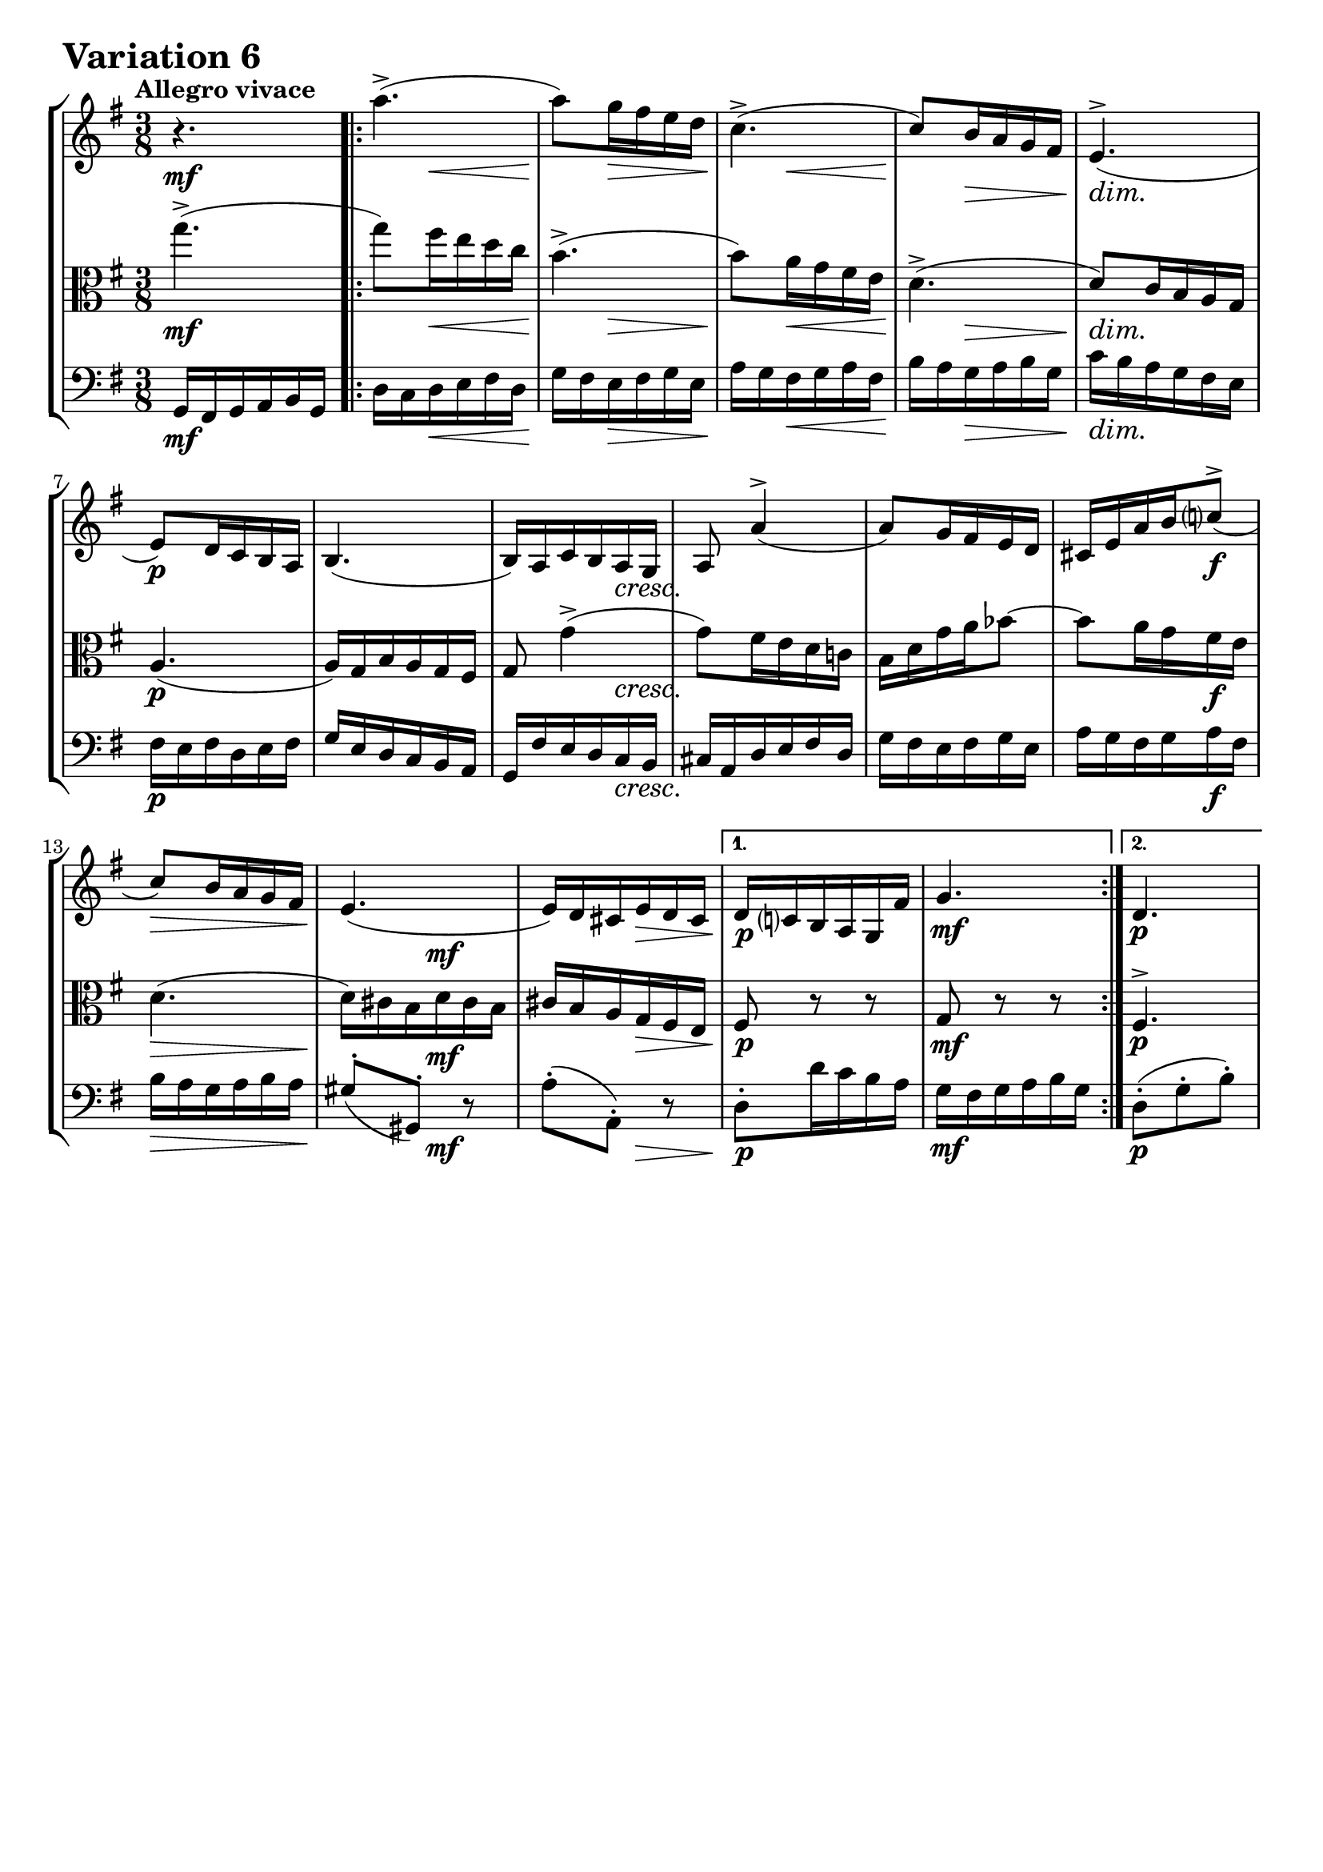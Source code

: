 \version "2.24.2"

#(set-default-paper-size "a4")

\paper {
    ragged-bottom = ##t
    print-page-number = ##f
    print-all-headers = ##f
    tagline = ##f
    indent = #0
    page-breaking = #ly:optimal-breaking
}

\pointAndClickOff

violin = \relative a'' {
    \set Score.alternativeNumberingStyle = #'numbers
    \accidentalStyle modern-voice-cautionary
    \override Rest.staff-position = #0
    \dotsNeutral \dynamicNeutral \phrasingSlurNeutral \slurNeutral \stemNeutral \textSpannerNeutral \tieNeutral \tupletNeutral
    \set Staff.midiInstrument = "violin"

    r4.
    \repeat volta 2 {
        a4.-> (
        a8 ) [ g16 fis e d ]
        c4.-> (
        %5
        c8 ) [ b16 a g fis ]
        e4.-> (
        e8 ) [ d16 c b a ]
        b4. (
        %9
        b16 ) [ a c b a g ]
        a8 a'4-> (
        a8 ) [ g16 fis e d ]
        cis16 [ e a b c8-> ( ]
        %13
        c8 ) [ b16 a g fis ]
        e4. (
        e16 ) [ d cis e d cis ]
    }
    \alternative {
        %16
        {d16 [ c b a g fis' ]
        g4.}
        { d4.
        \tag #'full { \pageBreak }
        r4.}
    }

    \repeat volta 2 {
        b''4.-> ~ | % 18
        b8 [ a16 g16 fis16 e16 ] | % 19
        dis8 d4-> ( | % 20
        d8 ) [ c16 b16 a16 g16 ] | % 21
        fis4. ( | % 22
        fis16 ) [ e16 dis!16 fis16 e16 dis16 ] | % 23
        e16 d!16 c16 b16 a16 gis16 | % 26
        a8 r8 r8 | % 27
        d4.-> ~ | % 28
        d16 [ b16 c16 a16 c16 e16 ] | % 29
        fis4.-> ( | % 30
        fis16 ) [ dis16 e16 c16 e16 g16 ] | % 31
        a4.-> ~ | % 32
        a16 [ g16 fis16 a16 g16 fis16 ] | % 33

        g16 [ fis16 e16 d16 c16 b16 ] | % 32
    }
    \alternative {
        { a8 r r } %33
        { g'4. }
    }
    \bar "|."
}

viola = \relative a'' {
    \set Score.alternativeNumberingStyle = #'numbers
    \accidentalStyle modern-voice-cautionary
    \override Rest.staff-position = #0
    \dotsNeutral \dynamicNeutral \phrasingSlurNeutral \slurNeutral \stemNeutral \textSpannerNeutral \tieNeutral \tupletNeutral
    \set Staff.midiInstrument = "viola"

    g4.-> ( | % 1
    \repeat volta 2 {
        g8 ) [ fis16 e16 d16 c16 ] | % 2
        b4.-> ( | % 3
        b8 ) [ a16 g16 fis16 e16 ] | % 4
        d4.-> ( | % 5
        d8 ) [ c16 b16 a16 g16 ] | % 6
        a4. ( | % 7
        a16 ) [ g16 b16 a16 g16 fis16 ] | % 8
        g8 g'4-> ( | % 9
        g8 ) [ fis16 e16 d16 c!16 ] | % 10
        b16 [ d16 g16 a16 bes8 ~ ] | % 11
        bes8 [ a16 g16 fis16 e16 ] | % 12
        d4. ( | % 13
        d16 ) [ cis16 b16 d16 cis16 b16 ] | % 14
        cis16 [ b16 a16 g16 fis16 e16 ] | % 15
    }
    \alternative {
        { fis8 r8 r8 | % 16
        g8 r8 r8}
        { fis4.->
        \tag #'full { \pageBreak }
        a''4. -> ~}
    }

    \repeat volta 2 {
        a8 [ g16 fis16 e16 d16 ] | % 18
        cis8 c4-> ~ | % 19
        c8 [ b16 a16 gis16 fis16 ] | % 20
        e4. ~ | % 21
        e16 [ dis16 cis16 e16 dis16 cis16 ] | % 22
        dis16 [ cis16 b16 a16 g16 fis16 ] | % 23
        g8 r8 r8 | % 24
        c4. ~ | % 25
        c16 [ a16 b16 g16 b16 d16 ] | % 26
        e4.-> ~ | % 27
        e16 [ cis16 d16 b16 d16 fis16 ] | % 28
        g4.-> ( | % 29
        g16 ) [ fis16 e16 g16 fis16 e16 ] | % 30
        fis16 [ e16 d16 c16 b16 a16 ] | % 31

        g8-> r r | % 32

    }
    \alternative {
        { a''4. -> \laissezVibrer } % 33
        { b,4. }
    }
    \bar "|."
}

cello = \relative g, {
    \set Score.alternativeNumberingStyle = #'numbers
    \accidentalStyle modern-voice-cautionary
    \override Rest.staff-position = #0
    \dotsNeutral \dynamicNeutral \phrasingSlurNeutral \slurNeutral \stemNeutral \textSpannerNeutral \tieNeutral \tupletNeutral
    \set Staff.midiInstrument = "cello"

    g16 [ fis g a b g ] | %1
    \repeat volta 2 {
        d'16 [ c d e fis d ] | % 2
        g16 [ fis e fis g e ] | % 3
        a16 [ g fis g a fis ] | % 4
        b16 [ a g a b g ] | % 5
        c16 [ b a g fis e ] | % 6
        fis16 [ e fis d e fis ] | % 7
        g16 [ e d c b a ] | % 8
        g16 [ fis' e d c b ] | % 9
        cis16 [ a d e fis d ] | % 10
        g16 [ fis e fis g e ] | % 11
        a16 [ g fis g a fis ] | % 12
        b16 [ a g a b a ] | % 13
        gis8-. [( gis,-. ]) r8 | % 14
        a'8-. [( a,-. ]) r8 | % 15
    }
    \alternative {
        { d8-. [ d'16 c b a ] | % 16
        g [ fis g a b g ] } % 17
        { d8-. [( g-. b-. ]) | % 16
        \tag #'full { \pageBreak }
        d,16 cis d e fis d } %17
    }

    \repeat volta 2 { %begin repeated section
        g16 [ fis e fis g e ] | % 18
        a16 [ g fis g a fis ] | % 19
        b16 [ a gis a b gis ] | % 20
        c16 [ b a b c b ] | % 21
        ais8-. [( ais,8-. ]) r8 | % 22
        b8-. [( b,8-. ]) r8 | % 23
        e8-. [ e'16 d c b ] | %24
        a16 [ c e g fis e ] | % 25
        fis8-. [( g,8-. ]) r8 | % 26
        g'8-. [( a,8-. ]) r8 | % 27
        a'8-. [( b,8-. ]) r8 | % 28
        b'8-. [( c,8-. ]) r8 | % 29
        cis8-. [ cis,8-. cis'8-. ] | % 30
        d8-. [ d,8-. d'8-.( ] | % 31

        g,8-.) [ g'16 fis e g ] | % 32
    }
    \alternative {
        {
        fis16 [ e d e fis d ]} % 33
        { g,8-. [( d'-. g-. ]) }
    }
    \bar "|."
}

volume = \relative c {
    \tempo "Allegro vivace"
    \override DynamicTextSpanner.style = #'none

    {
        s4. \mf

        s8 s8 \< s8
        s8 \! s8 \> s8
        s8 \! s8 \< s8
        s8 \! s8 \> s8
        s4. \dim
        s4. \p
        s4.
        s4 s8 \cresc

        s4.
        s4.
        s4 s8 \f
        s4. \>
        s8. \! s8. \mf
        s8. s8. \>

        s4. \p % alt 1
        s4. \mf

        s4. \p % alt 2
        \break
        s4. \mf
    }
    {
        s8 s4 \cresc
        s4.
        s4.
        s8 \f s8 \> s8 \mf
        s4.
        s8. s8. \>
        s4. \p
        s8 s4 -\markup { \italic \larger { "cresc. poco a poco" } }

        s4.
        s4.
        s4.
        s4.
        s4. \f
        s8 s4 \dim
        s16 s8. \p s8

        s4. \mf % alt 1

        s4. \p % alt 2
    }
}

\book {
    \score {
        \header {
            title = "Aria with 30 Variations"
            subtitle = "Goldberg Variations"
            piece = \markup { \fontsize #3 \bold "Variation 6" }
            composer = "J.S. Bach"
        }
        \keepWithTag #'full
        \context StaffGroup <<
            \context Staff = "upper" { \clef "treble" \key g \major \time 3/8 << \violin \\ \volume >> }
            \context Staff = "middle" { \clef C \key g \major \time 3/8 << \viola \\ \volume >> }
            \context Staff = "lower" { \clef "bass" \key g \major \time 3/8 << \cello \\ \volume >> }
        >>
        \layout { }
        \midi { }
    }
}
\book {
    \score {
        \header {
            title = "Aria with 30 Variations"
            subtitle = "Goldberg Variations"
            piece = \markup { \fontsize #3 \bold "Variation 6" }
            composer = "J.S. Bach"
        }
        \removeWithTag #'full
        \context Staff = "upper" { \clef "treble" \key g \major \time 3/8 << \violin \\ \volume >> }
        \layout { }
    }
}
\book {
    \score {
        \header {
            title = "Aria with 30 Variations"
            subtitle = "Goldberg Variations"
            piece = \markup { \fontsize #3 \bold "Variation 6" }
            composer = "J.S. Bach"
        }
        \removeWithTag #'full
        \context Staff = "middle" { \clef C \key g \major \time 3/8 << \viola \\ \volume >> }
        \layout { }
    }
}
\book {
    \score {
        \header {
            title = "Aria with 30 Variations"
            subtitle = "Goldberg Variations"
            piece = \markup { \fontsize #3 \bold "Variation 6" }
            composer = "J.S. Bach"
        }
        \removeWithTag #'full
        \context Staff = "lower" { \clef "bass" \key g \major \time 3/8 << \cello \\ \volume >> }
        \layout { }
    }
}
